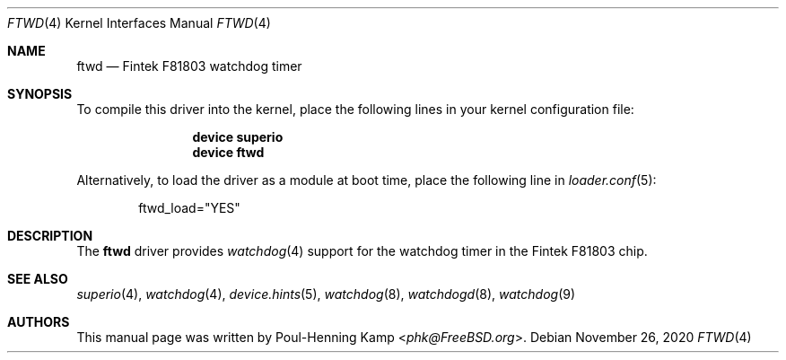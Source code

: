 .\"
.\" SPDX-License-Identifier: BSD-2-Clause
.\"
.\" Copyright (c) 2012 Bjoern A. Zeeb <bz@FreeBSD.org>
.\" Copyright (c) 2019 Andriy Gapon <avg@FreeBSD.org>
.\"
.\" Redistribution and use in source and binary forms, with or without
.\" modification, are permitted provided that the following conditions
.\" are met:
.\" 1. Redistributions of source code must retain the above copyright
.\"    notice, this list of conditions and the following disclaimer.
.\" 2. Redistributions in binary form must reproduce the above copyright
.\"    notice, this list of conditions and the following disclaimer in the
.\"    documentation and/or other materials provided with the distribution.
.\"
.\" THIS SOFTWARE IS PROVIDED BY THE AUTHOR AND CONTRIBUTORS ``AS IS'' AND
.\" ANY EXPRESS OR IMPLIED WARRANTIES, INCLUDING, BUT NOT LIMITED TO, THE
.\" IMPLIED WARRANTIES OF MERCHANTABILITY AND FITNESS FOR A PARTICULAR PURPOSE
.\" ARE DISCLAIMED.  IN NO EVENT SHALL THE AUTHOR OR CONTRIBUTORS BE LIABLE
.\" FOR ANY DIRECT, INDIRECT, INCIDENTAL, SPECIAL, EXEMPLARY, OR CONSEQUENTIAL
.\" DAMAGES (INCLUDING, BUT NOT LIMITED TO, PROCUREMENT OF SUBSTITUTE GOODS
.\" OR SERVICES; LOSS OF USE, DATA, OR PROFITS; OR BUSINESS INTERRUPTION)
.\" HOWEVER CAUSED AND ON ANY THEORY OF LIABILITY, WHETHER IN CONTRACT, STRICT
.\" LIABILITY, OR TORT (INCLUDING NEGLIGENCE OR OTHERWISE) ARISING IN ANY WAY
.\" OUT OF THE USE OF THIS SOFTWARE, EVEN IF ADVISED OF THE POSSIBILITY OF
.\" SUCH DAMAGE.
.\"
.\" $FreeBSD$
.\"
.Dd November 26, 2020
.Dt FTWD 4
.Os
.Sh NAME
.Nm ftwd
.Nd Fintek F81803 watchdog timer
.Sh SYNOPSIS
To compile this driver into the kernel, place the following lines in your
kernel configuration file:
.Bd -ragged -offset indent
.Cd "device superio"
.Cd "device ftwd"
.Ed
.Pp
Alternatively, to load the driver as a module at boot time, place the following
line in
.Xr loader.conf 5 :
.Bd -literal -offset indent
ftwd_load="YES"
.Ed
.Sh DESCRIPTION
The
.Nm
driver provides
.Xr watchdog 4
support for the watchdog timer in the Fintek F81803 chip.
.Sh SEE ALSO
.Xr superio 4 ,
.Xr watchdog 4 ,
.Xr device.hints 5 ,
.Xr watchdog 8 ,
.Xr watchdogd 8 ,
.Xr watchdog 9
.Sh AUTHORS
.An -nosplit
This manual page was written by
.An Poul-Henning Kamp Aq Mt phk@FreeBSD.org .
